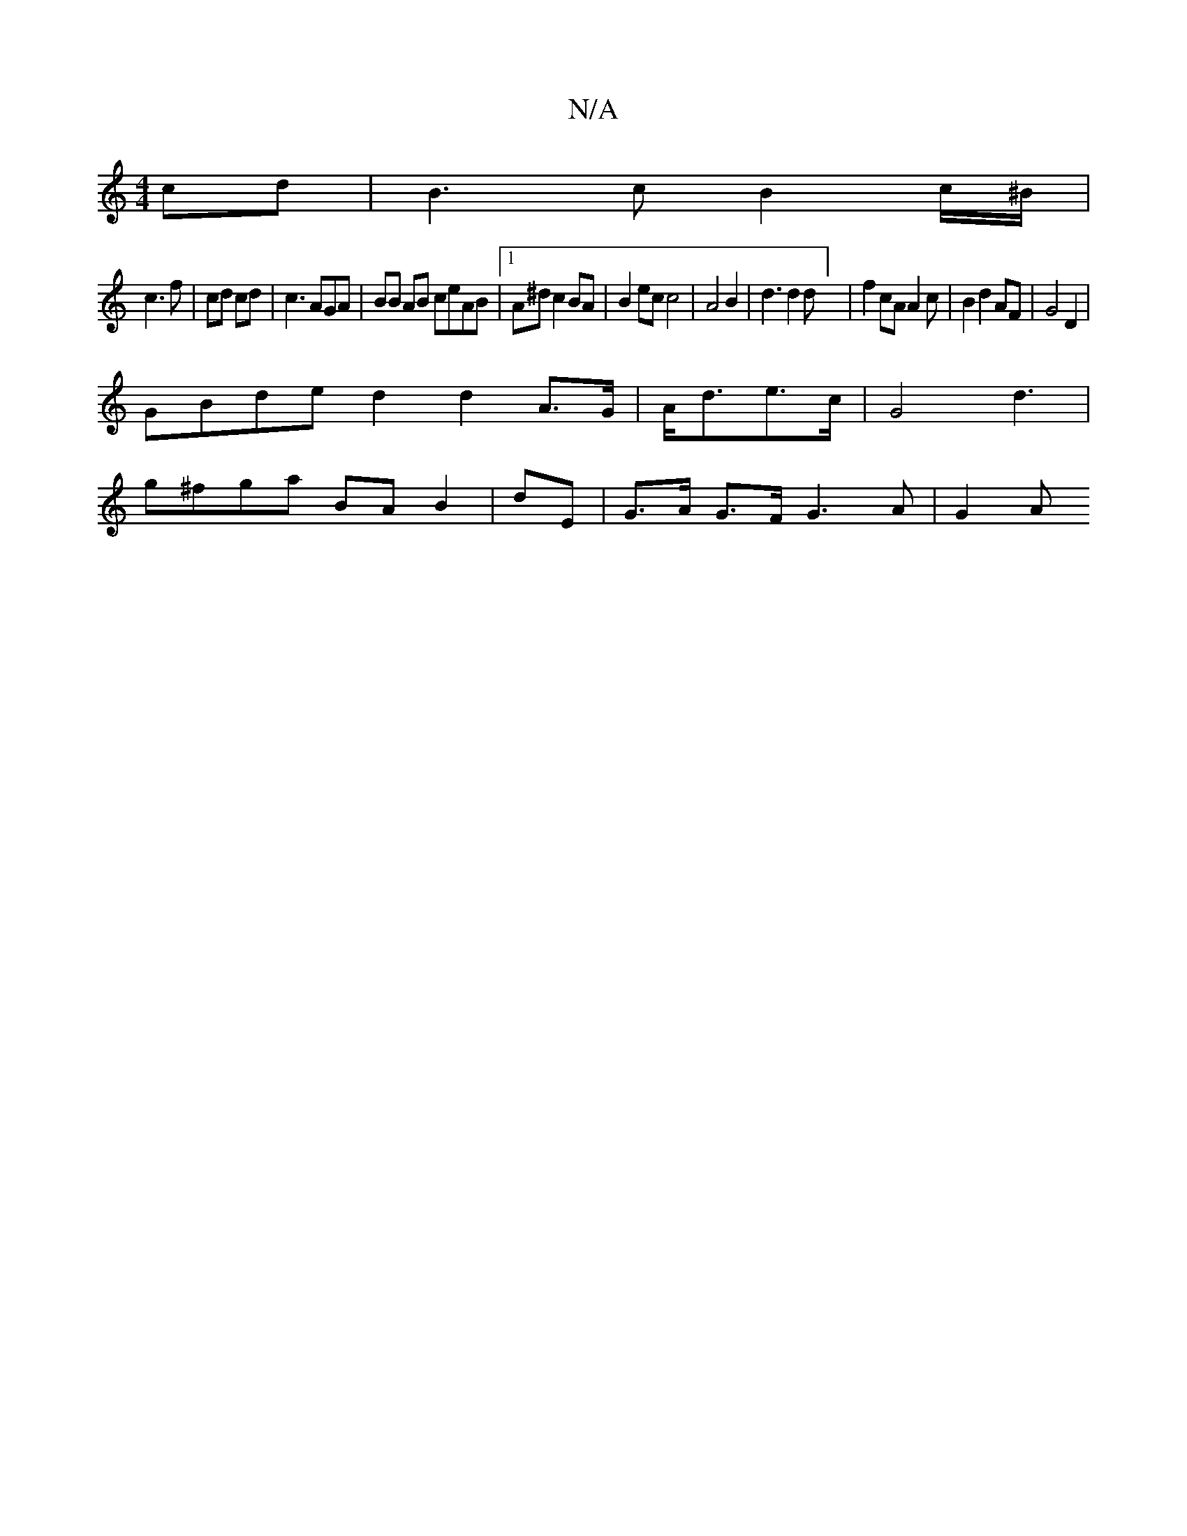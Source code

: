 X:1
T:N/A
M:4/4
R:N/A
K:Cmajor
 cd | B3 c B2 c/^B/ |
c3 f | cd cd | c3 AGA | BB AB ceAB |1 A^d c2 BA |B2 ec c4 | A4 B2 | d3 d2d] | f2 cA A2 c | B2 d2 AF | G4 D2 |
GBde d2 d2A>G | A<de>c | G4 d3 |
g^fga BA B2|dE- | G>A G>F G3A| G2 A